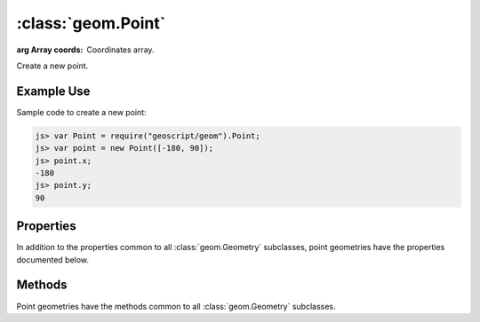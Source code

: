:class:`geom.Point`
===================

.. class:: geom.Point(coords)

    :arg Array coords: Coordinates array.

    Create a new point.

Example Use
-----------

Sample code to create a new point:

.. code-block:: javascript

    js> var Point = require("geoscript/geom").Point;
    js> var point = new Point([-180, 90]);
    js> point.x;
    -180
    js> point.y;
    90


Properties
----------

In addition to the properties common to all :class:`geom.Geometry` subclasses, point
geometries have the properties documented below.

.. attribute:: Point.x

    ``Number``
    The first coordinate value.

.. attribute:: Point.y

    ``Number``
    The second coordinate value.

.. attribute:: Point.z

    ``Number``
    The third coordinate value (or NaN if none).




Methods
-------

Point geometries have the methods common to all :class:`geom.Geometry` subclasses. 

